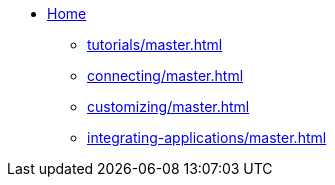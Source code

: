 * xref:index.adoc[ Home]
** xref:tutorials/master.adoc[]
** xref:connecting/master.adoc[]
** xref:customizing/master.adoc[]
** xref:integrating-applications/master.adoc[]